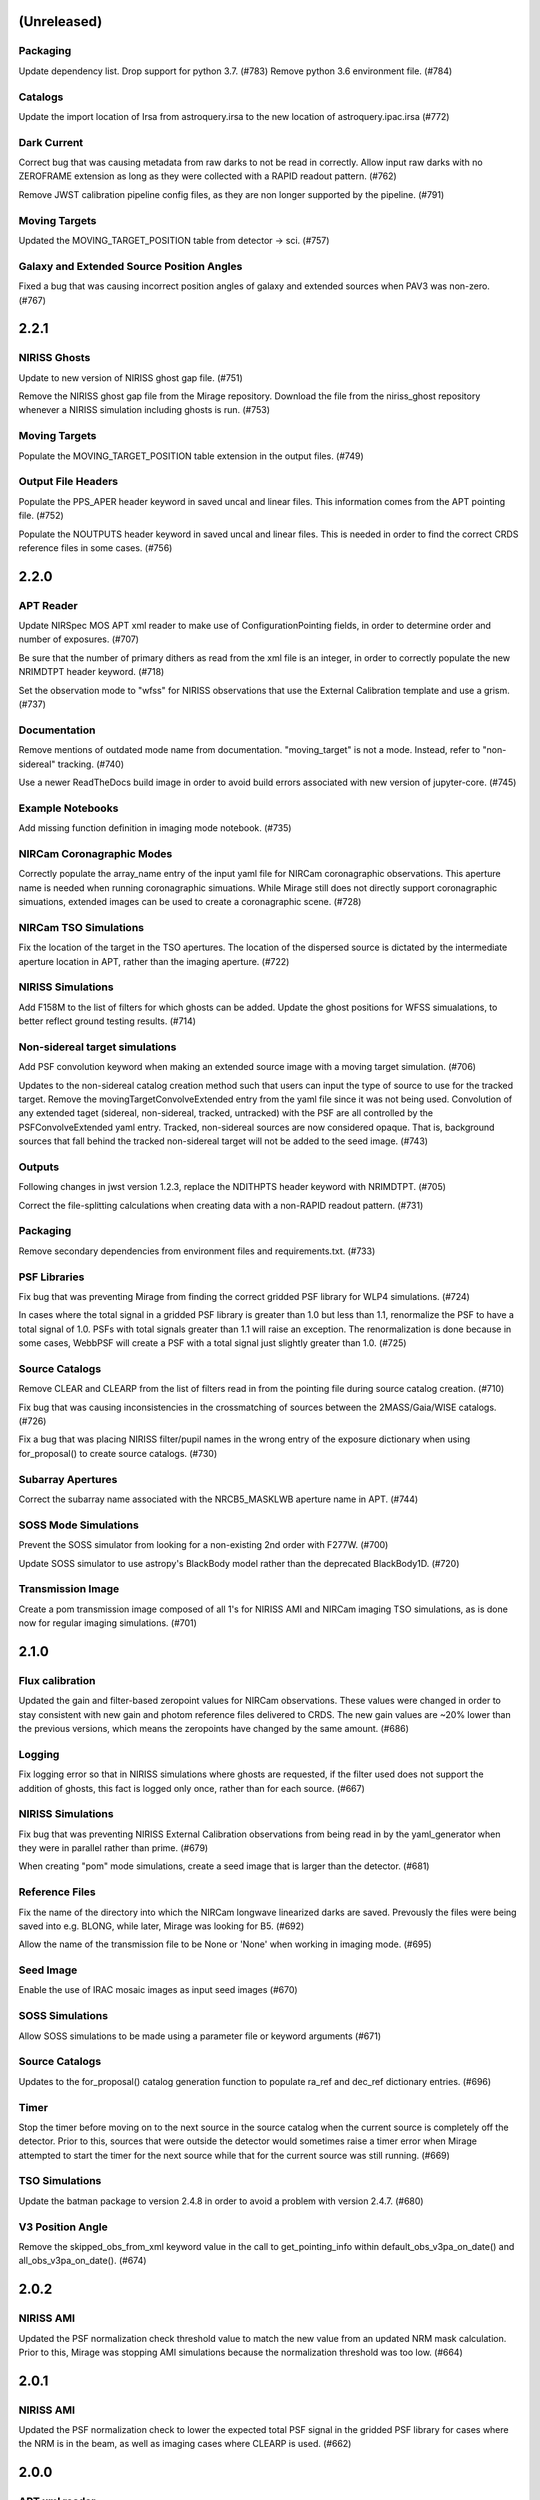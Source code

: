 (Unreleased)
============

Packaging
---------

Update dependency list. Drop support for python 3.7. (#783)
Remove python 3.6 environment file. (#784)


Catalogs
--------

Update the import location of Irsa from astroquery.irsa to the new location of astroquery.ipac.irsa (#772)


Dark Current
------------

Correct bug that was causing metadata from raw darks to not be read in correctly. Allow input raw darks with no ZEROFRAME extension as long as they were collected with a RAPID readout pattern. (#762)

Remove JWST calibration pipeline config files, as they are non longer supported by the pipeline. (#791)


Moving Targets
--------------

Updated the MOVING_TARGET_POSITION table from detector -> sci. (#757)


Galaxy and Extended Source Position Angles
------------------------------------------
Fixed a bug that was causing incorrect position angles of galaxy and extended sources when PAV3 was non-zero. (#767)


2.2.1
=====

NIRISS Ghosts
-------------

Update to new version of NIRISS ghost gap file. (#751)

Remove the NIRISS ghost gap file from the Mirage repository. Download the file from the niriss_ghost repository whenever a
NIRISS simulation including ghosts is run. (#753)


Moving Targets
--------------

Populate the MOVING_TARGET_POSITION table extension in the output files. (#749)


Output File Headers
-------------------

Populate the PPS_APER header keyword in saved uncal and linear files. This information comes from the APT pointing file. (#752)

Populate the NOUTPUTS header keyword in saved uncal and linear files. This is needed in order to find the correct CRDS reference files in some cases. (#756)



2.2.0
=====


APT Reader
----------

Update NIRSpec MOS APT xml reader to make use of ConfigurationPointing fields, in order to determine order and number of exposures. (#707)

Be sure that the number of primary dithers as read from the xml file is an integer, in order to correctly populate the new NRIMDTPT
header keyword. (#718)

Set the observation mode to "wfss" for NIRISS observations that use the External Calibration template and use a grism. (#737)


Documentation
-------------

Remove mentions of outdated mode name from documentation. "moving_target" is not a mode. Instead, refer to "non-sidereal" tracking. (#740)

Use a newer ReadTheDocs build image in order to avoid build errors associated with new version of jupyter-core. (#745)


Example Notebooks
-----------------

Add missing function definition in imaging mode notebook. (#735)


NIRCam Coronagraphic Modes
--------------------------

Correctly populate the array_name entry of the input yaml file for NIRCam coronagraphic observations. This aperture name is needed when
running coronagraphic simuations.  While Mirage still does not directly support coronagraphic simuations, extended images can be used to
create a coronagraphic scene. (#728)


NIRCam TSO Simulations
----------------------

Fix the location of the target in the TSO apertures. The location of the dispersed source is dictated by the intermediate aperture
location in APT, rather than the imaging aperture. (#722)


NIRISS Simulations
------------------

Add F158M to the list of filters for which ghosts can be added. Update the ghost positions for WFSS simualations,
to better reflect ground testing results. (#714)


Non-sidereal target simulations
-------------------------------

Add PSF convolution keyword when making an extended source image with a moving target simulation. (#706)

Updates to the non-sidereal catalog creation method such that users can input the type of source to use for the tracked target. Remove
the movingTargetConvolveExtended entry from the yaml file since it was not being used. Convolution of any extended taget (sidereal,
non-sidereal, tracked, untracked) with the PSF are all controlled by the PSFConvolveExtended yaml entry. Tracked, non-sidereal sources
are now considered opaque. That is, background sources that fall behind the tracked non-sidereal target will not be added to the seed
image. (#743)


Outputs
-------

Following changes in jwst version 1.2.3, replace the NDITHPTS header keyword with NRIMDTPT. (#705)

Correct the file-splitting calculations when creating data with a non-RAPID readout pattern. (#731)


Packaging
---------

Remove secondary dependencies from environment files and requirements.txt. (#733)


PSF Libraries
-------------

Fix bug that was preventing Mirage from finding the correct gridded PSF library for WLP4 simulations. (#724)

In cases where the total signal in a gridded PSF library is greater than 1.0 but less than 1.1, renormalize the PSF to have a total
signal of 1.0. PSFs with total signals greater than 1.1 will raise an exception. The renormalization is done because in some cases,
WebbPSF will create a PSF with a total signal just slightly greater than 1.0. (#725)


Source Catalogs
---------------

Remove CLEAR and CLEARP from the list of filters read in from the pointing file during source catalog creation. (#710)

Fix bug that was causing inconsistencies in the crossmatching of sources between the 2MASS/Gaia/WISE catalogs. (#726)

Fix a bug that was placing NIRISS filter/pupil names in the wrong entry of the exposure dictionary when using for_proposal()
to create source catalogs. (#730)

Subarray Apertures
------------------

Correct the subarray name associated with the NRCB5_MASKLWB aperture name in APT. (#744)


SOSS Mode Simulations
---------------------

Prevent the SOSS simulator from looking for a non-existing 2nd order with F277W. (#700)

Update SOSS simulator to use astropy's BlackBody model rather than the deprecated BlackBody1D. (#720)


Transmission Image
------------------

Create a pom transmission image composed of all 1's for NIRISS AMI and NIRCam imaging TSO simulations, as is done now for regular imaging simulations. (#701)




2.1.0
=====

Flux calibration
----------------

Updated the gain and filter-based zeropoint values for NIRCam observations. These values were changed in order to stay consistent with new gain and photom reference files delivered to CRDS. The new gain values are ~20% lower than the previous versions, which means the zeropoints have changed by the same amount. (#686)


Logging
-------

Fix logging error so that in NIRISS simulations where ghosts are requested, if the filter used does not support the addition of ghosts, this fact is logged only once, rather than for each source. (#667)


NIRISS Simulations
------------------

Fix bug that was preventing NIRISS External Calibration observations from being read in by the yaml_generator when they were in parallel rather than prime. (#679)

When creating "pom" mode simulations, create a seed image that is larger than the detector. (#681)


Reference Files
---------------

Fix the name of the directory into which the NIRCam longwave linearized darks are saved. Prevously the files were being saved into e.g. BLONG, while later, Mirage was looking for B5. (#692)

Allow the name of the transmission file to be None or 'None' when working in imaging mode. (#695)


Seed Image
----------

Enable the use of IRAC mosaic images as input seed images (#670)


SOSS Simulations
----------------

Allow SOSS simulations to be made using a parameter file or keyword arguments (#671)


Source Catalogs
---------------

Updates to the for_proposal() catalog generation function to populate ra_ref and dec_ref dictionary entries. (#696)


Timer
-----

Stop the timer before moving on to the next source in the source catalog when the current source is completely off the detector. Prior to this, sources that were outside the detector would sometimes raise a timer error when Mirage attempted to start the timer for the next source while that for the current source was still running. (#669)


TSO Simulations
---------------

Update the batman package to version 2.4.8 in order to avoid a problem with version 2.4.7. (#680)


V3 Position Angle
-----------------

Remove the skipped_obs_from_xml keyword value in the call to get_pointing_info within default_obs_v3pa_on_date() and all_obs_v3pa_on_date(). (#674)


2.0.2
=====

NIRISS AMI
----------

Updated the PSF normalization check threshold value to match the new value from an updated NRM mask calculation. Prior to this, Mirage was stopping AMI simulations because the normalization threshold was too low. (#664)


2.0.1
=====

NIRISS AMI
----------

Updated the PSF normalization check to lower the expected total PSF signal in the gridded PSF library for cases where
the NRM is in the beam, as well as imaging cases where CLEARP is used. (#662)


2.0.0
=====


APT xml reader
--------------

Correct the name of the NIRISS grism names in the xml reader for cases where input grisms is BOTH (#491)

Update the xml reader to correctly parse the ShouldDither entry For NIRISS WFSS observations. This entry was introduced in APT 2020.2. (#514)

Fix bug in APT reader where, in the case of an observation with a non-CLEAR pupil wheel value,  the “filter” value in the resulting dictionary was being populated with the full string from the APT file (e.g. “F162M+F150W2”). The filter and pupil wheel value are now correctly separated. (#535)

Adjust read_apt_xml to allow the use of SMALL-GRID-DITHER in the APT file for NIRCam imaging mode (#577)

Add new function dedicated to reading in NIRISS AMI observations (#609)

Add function to read NIRCam and MIRI coronagraphy observation templates from the APT xml file (#615)

Set the pupil value for TA exposures to be ‘NRM’ and set the number of dithers to 1 when it is “None” when reading NIRISS AMI xml files (#627)

Add support for all possible prime/parallel observation templates. Also update such that the APT reader will be able to successfully skip over unsupported observation templates, in order to successfully read APT files that have a mix of supported and unsupported templates. (#637)

Add function to read xml from NIRISS External Calibration APT template (#647)



Computation Time/Efficiency
---------------------------

Add a timer module, to help alert the user to the estimated time remaining when creating a simulation (#519)



Configuration Files
-------------------

Fix typos in NIRISS filter names in filter list file. F159M -> F158M, and F580< -> F480M (#500)

Update the names of the throughput files in the config directory to work with changes associated in #535 (#536)

With the weak lens work done recently, the filter/pupil wheel pairing file in the config directory is no longer used. Remove this file. (#543)



Dark current
------------

Update dark_prep.py to allow the input of non-RAPID dark current exposures with no zeroframe extension. In this case, Mirage will construct
an approximate zeroframe extension and add it in to the exposure. This situation should only occur in the case where older ground-testing
darks that have been converted from FITS Writer format are used. (#470)

Update the simulation wrapper modules (e.g. imaging_simulator) such that if the output from a previous run of dark_prep is already present, the user can input that filename and skip the dark_prep step. (#522)

Adds a keyword to dark_prep that allows users to disable file splitting. This is useful primarily for the creation of linearized dark current files to be used in future calls to Mirage. (#549)

Set the output files from dark_prep to contain arrays of 32-bit floats. Output previously contained 64-bit floats, which was doubling file sizes without adding useful information. Output from the calibration pipeline is also 32-bit floats. (#550)

Outputs from dark_prep step now contain the names of any CRDS reference files used in their creation. In addition, for cases where the calibration pipeline is run when creating a linearized dark, the direct output from the pipeline is no longer saved, as it is not useful for future Mirage runs. The output dark_prep_object is still saved and can be used in future Mirage runs. (#551)



Documentation
-------------

Add an example call to create_catalog.galaxy_background() in the documentation (#503)

Update the workflow instructions for Mirage in the README file. (#559)

Fix incorrect units specified in the doctoring of the magnitude_to_countrate  function. Returned results are ADU/sec (#563)

Update the documentation on source catalog creation to use the updated filter_name and magnitude_system keywords, rather than the deprecated filter and mag_sys (#618)

Add the add_ghosts and PSFConvolveGhosts entries to the example yaml file in the documentation (#626)

Update installation instructions to show how to install the master branch from github without having to clone the repository (#656)



FGS Simulations
---------------

Fix a bug that was causing darks for Guider1 and Guider2 to be mixed in cases of FGS exposures with multiple integrations. (#557)

Add a missing import statement for FGS1 dark search string to the yaml generator (#561)



Flat Fielding
-------------

Separate flat fields and POM transmission files. This allows for the correct application of the flat field to a simulation, at the end of the process. Previously the flat field was applied to the seed image, because some flat fields contained e.g. occulters, which the disperser software needs to know about. It was also leading to multiple applications of the flat field in some cases. Mirage now uses “POM transmission files” to add the effects of occulters to the seed images. (#523)



Galaxy Sources
--------------

Fix bug affecting the position angle of galaxies and extended sources (#480)

Add checks to be sure that the galaxies added via create_catalog.galaxy_background() have realistic radius, ellipticity, and sersic index values (#504)

Updates to galaxy stamp creation and scaling. The new strategy for calculating the size of the galaxy stamp fixes a problem where stamps were previously too large. This cuts down computation time. (#516)



Installation and Reference Files
--------------------------------

Update jwst installation instructions (outdated by future PR though) (#468)

Update installation instructions for Mac OS X 10.14 Mojave. (#475)

Fix bug where both linearized and raw dark reference files are necessary (#478)

Fixed bug in reference file downloader that was preventing raw darks from being downloaded when the user asked for raw+linearized darks (#479)

Reorganize reference file setup such that Grism-related reference files must be cloned from the appropriate GitHub repositories, rather than carrying a copy of them within the library of Mirage reference files (#510)

Update jwst installation instuctions - outdated with more recent changes (#545)

Allow download of a single dark from reference file collection, to allow users to get started more quickly and test Mirage (#579)

Update installation instructions to reflect several dependencies that are now available on Pypi (jwst, grismconf, nircam_gsim) (#581)

Add environment files for python 3.7, 3.8, and 3.9. Change to install most packages via pip rather than conda. Update documentation to indicate that support for python 3.6 will be going away soon. (#620)

Expand all directory names in downloader.py so that all are absolute paths (#625)

Reference files related to SOSS mode support added to the reference file downloader script. (#654)



Logging
-------

Add logging to Mirage. The default is to continue printing messages to the screen, but through the logging module. A log file is also produced. Log files are saved to a mirage_logs subdirectory under the directory containing the simulated data files. In the case of a crash, the mirage_latest.log file in the working directory will contain all of the latest information. (#565)

Fix small typo in one call to the logger in dark_prep (#570)

Fix error in logging statement in function to create Besancon source catalog (#587)

When running a NIRISS simulation and asking for optical ghosts, if the filter/pupil pair does not support the addition of ghosts, then log this fact only once. (#636)



NIRISS Simulations
------------------

For NIRISS POM mode observations, save the oversized seed image to a fits file. Fix a bug where point sources outside the detector but within the oversized region were not being populated in the seed image (#493)

Correct a bug in the conversion of magnitudes to count rates for NIRISS AMI simulations, as well as imaging simulations that use filters that are in the filter wheel (as opposed to the pupil wheel). (#527)

Fix a bug that was preventing the selection of the appropriate gridded PSF library for NIRISS NRM simulations (#529)

Add optional optical ghosts when creating NIRISS exopsures (#597)



Non-sidereal Simulations
------------------------

Fix a bug in non-sidereal exposures where slowly moving targets (<1”/hr) were not being added to the scene. Also, a bug in the scaling applied to all non-sidereal sources was fixed, where previously the scaling was too bright. (#555)

Add the option of an ephemeris_file column in the source catalogs for non-sidereal targets. Mirage can now read in a given Horizons-formatted ephemeris file, and calculate the location of the source for each frame of an observation. The option for users to supply constant velocities in arcseconds/hour or pixels/hour remains. (#564)

Update yaml_generator to properly populate input yaml file entries for non-sidereal observations. (#590)



Output Files
------------

Populate APERNAME keyword in headers of output files. This keyword is not used by the jwst calibration pipeline later, but was requested by
people working on WFSC simulations for their data analyses. (#467)

Implement file splitting for imaging mode observations (#506)

Correctly populate the EXPTYPE fits header keyword in NIRISS AMI simulated data (#541)

Fix a bug in observation generation in cases where the seed image was in multiple file segments, but the dark was in a single file. (#571)

Fix the calculation used to populate the DURATION fits header keyword. Small tweaks to correct the EFFINTTM and EFFEXPTM values. (#576)

Update read_apt_xml to allow for several new string values for PrimaryDither (e.g. 4TIGHT). Also, adjustments were made to the information added to the NUMDTHPT (integer) and NDITHPTS (string) header keywords (#578)

Increase the file splitting threshold value to more closely match that used by DMS. The new threshold is the equivalent of 160 full frame reads. (#631)



Repository
----------

Use dependabot to track dependencies for Mirage (#558)

Add requirements.txt so that dependabot can use it (#560)

Change repository from using Travis to Github actions CI (#634)



SOSS Mode
---------

Add support for NIRISS SOSS mode simulations. This was done by integrating the awesimsoss package within Mirage. (#599)

Fix broadcasting error that was preventing SOSS simulator from working. (#658)



Source Catalogs
---------------

Add convenience functions for computing PA_V3 angle for a given target on a given date. (Note that this requires JWST_GTVT, which is not a Mirage dependency. (#494)

Allow weak lens+filter combinations in source catalog creations as well as simulations (#495)

For any provided source catalog, be sure that Mirage will produce an empty seed image in the case where no sources are present on the detector. (#496)

Fix a bug where jwst_gtvt was failing in cases where the user provided the date as a string. (#537)

For WFSS mode simulations, Mirage will now raise an error if a source catalog has a “magnitude” column rather than a more specific column name (e.g. “nircam_f444w_clear_magnitude”) (#580)

An “index” column is now required in input source catalogs. Mirage will check all source catalogs to be sure that index numbers do not overlap between them, and will raise an error if they do. In catalog generation, users can now specify the starting index to use, in order to easily create multiple catalogs with non overlapping index numbers. (#582)

Allow the results returned from the GAIA catalog search to be bytes or strings, in order to support a change in astropy version 4.2. (#619)

Update get_all_catalogs() to specify that the magnitude system is VEGAMAG. Previously no system was specified and Mirage was defaulting to ABMAG. (#622)

Switch WISE query to use ALLWISE source catalog by default. Allow users to specify using WISE All Sky catalog if desired. (#649)

For observations using the weak lens, the magnitude column name in the source catalog must be e.g. nircam_<filter>_wlp8_magnitude. Previously if this name was not found, Mirage would fall back to look for nircam_<filter>_magnitude, but this would ignore the throughput of the weak lens, which is significant. (#650)



Testing
-------

Skip tests related to 2MASS queries (#469)

Increase timeout limit for Travis tests (#474)

witch the build status badge on Github to Github Actions (#646)



Time Series Observation Simulations
-----------------------------------

Fix a bug for TSO observations where the reference pixels were being improperly masked, which was allowing sources to be present. (#497)

Make background sources optional in grism TSO observations. Previously Mirage would crash if no background source catalog was given. (#512)

Fix a bug that was preventing the addition of 2D dispersed background in grism TSO simulations where there were no background sources present. (#517)

Add a more clear error if someone provides catalog_seed_image() with a yaml file for a WFSS or TSO grism observation, but has grism_source_image within that yaml file set to False. (#539)

Update the location where Mirage looks for grism-related config files. The files (which are copied from NIRCAM_GRISM and NIRISS_GRISM repositories) are now assumed to be in $MIRAGE_DATA/<inst_name>/GRISM_<inst_name>/current/ (#621)

Allow user to supply a 2D array of lightcurves. This means that users will not be limited to creating lightcurves with Batman. (#632)

Update the example TSO notebook to create a source catalog column name nircam_f182m_wlp8_magnitude rather than the nircam_f182m_magnitude that was previously used. (#650)



Wavefront Sensing and Control
-----------------------------

Implemented an optional telescope boresight offset and fixed the tilt scaling issue seen between SW and LW data when using segment_psfs. (#462)

Updated the unstacked mirror and nonnominal PSF notebooks with bug fixes and improvements to support upcoming rehearsal. New notebook dealing with
unstacked mirrors added to the repo. Updates made to get_catalog.py, psf_selection.py, yaml_generator.py and catalog_seed_image.py to support the
unique PSF libraries used by WFSC simulations. (#463)

Allow use of strings for jitter input in the webbpsf call when generating PSF libraries for WFSC. A recent update (beyond 0.9.0) to webbpsf allows
for this input. (#464)

Parallelize calculations to create PSFs for mirror segments. (#473)

Update xml reader and yaml generator to include FGS exposures and PSFs for WFSC Global Alignment observations. (#488)

Update the observation dictionary in the yaml_generator to specify FGS apertures for the FGS exposures in WFSC Global Alignment observations (#492)

In WFSC observations where different PSFs are used for each mirror segment, correctly normalize the PSFs based on the area of the primary in each segment. (#546)

Add basic support for DHS simulations in order to allow simulations for OTE Coarse Phasing. In this case, the DHS sources can only be input as extended sources. (#572)

Enables boresight offsets for full-pupil images. (#595)

Populate subpixel dither type in input yaml files for the case of an WFSC observation when using APT 2020.5. This entry has been removed from APT outputs in this version. (#602)

Check for aperture overrides before calculating starting times, to fix a bug affecting FGS WFSC observations with aperture overrides to NIRCam apertures. (#603)

Add new, more direct way of calculating the position of segment PSFs, making use of a set of optional FITS keywords that record the piston, tip, tilt hexike values directly from within the WebbPSF calculation (#607)



WFSS Simulations
----------------

Save the dispersed background image in a WFSS observation to a file. (#490)

Skip rescaling the spectra for sources that are not present in the ascii source catalog. This is to help support the case where sources in the hdf5 file are spread amongst multiple ascii catalog files. (#616)

Update the location where Mirage looks for grism-related config files. The files (which are copied from NIRCAM_GRISM and NIRISS_GRISM repositories) are now assumed to be in $MIRAGE_DATA/<inst_name>/GRISM_<inst_name>/current/ (#621)

Fix spelling error in get_1d_background_spectrum() that was affecting NIRISS. (#643)

Fix a bug that was not passing user-input segmentation map threshold values through to be used when generating the segmentation map. (#655)



Yaml file updates
-----------------

Fix bug in yaml_generator that was creating incorrect filenames in cases where observation numbers in the APT file were not monotonically increasing. (#482)

Add a user-settable parameter that controls the signal rate threshold for adding pixels to the segmentation map. The default value is 0.031 ADU/sec, based on tests with WFSS exposures. (#507)

Make CRDS-hosted reference file entries in the input yaml files optional. Any entry not present in a yaml file will be set to ‘crds’, in which case Mirage will query CRDS to find the appropriate file. (#513)

Update yaml_generator to populate the “tracking” parameter with “non-sidereal” when a non-sidereal target is specified. (#531)

In cases where the input yaml file contains a colon (e.g in the observation name), Mirage creates a copy of the file and removes the colon so that it can be correctly read in. This PR fixes a bug that was only allowing yaml files in the current directory to go through this process. (#532)

Remove the limits on the number of allowed groups per integration. These rules are fully contained and enforced in APT. Better to rely on those than on the simplified case that was used by Mirage. (#567)

Update yaml_generator to properly populate input yaml file entries for non-sidereal observations. (#590)

Compare version of the PRD in the environment to that used to create the input APT file. (#594)



1.3.3
=====

APT Pointing File
-----------------

Bug fix such that the only Target Acquisition observations that are read in are those for NIRCam TSO observations.

Header Keywords
---------------

Corrected schema to populate the XOFFSET and YOFFSET header keywords (#454)

Reference Files
---------------

Fix bug in downloader that was preventing NIRISS darks from being downloaded (#450)


1.3.2
=====

Gain
----

Added a missing import statement for MEAN_GAIN_VALUES in the grism_tso_simulator

Segmentation Map
----------------

Fixed a bug that was causing create_seed_image to crash when updating the segmentation map for extended sources

Grism TSO plots
---------------

Removed call to an unused module in the TSO example notebook. This call was causing the notebook's plotting function to fail


1.3.1
=====

Dependencies
------------

Added batman-package as a dependency. This is used when creating TSO data.


1.3
===

Installation
------------

setup.py has been modified to support installation via pip and Pypi. Installation documentation has been updated to describe the new process.


Gain Values
-----------

Update observation_generator.py, wfss_simulator.py, grism_tso_simualtor.py to use the mean gain value stored in utils/constants.py rather than the values in the gain reference file when translating the dispersed seed image from units of e-/sec to ADU/sec.

Flat Field
----------

Seed images are now multiplied by the flat field reference file rather than the pixel area map reference file in order to get the surface brightnesses correct. Or more simply, since one of the steps in the JWST calibration pipeline is to divide by the flat field, we must multiply by the flat field when creating the data. See #430. For imaging/time series modes, the flat field is multiplied into the seed image. For NIRCam WFSS mode, the flat field is multiplied in to the dispsersed seed image. For NIRISS WFSS, the flat field is multiplied in to the seed image prior to dispersing. This is because the flat field reference file contains both pixel-to-pixel differences in respsonse, as well as images of the occulting spots, which are in the optical train. Ideally the occulting spots would be multiplied into the seed image prior to dispersing, and then the pixel-to-pixel flat would be multiplied into the seed image after dispersing. Unfortunately these two effects are mixed in the flat field reference file and cannot be separated. This will have some implications for calibrated data products.


Backgrounds
-----------

Update the calculation of background signals to better match the values calcualted by the ETC. Values generally are within 10% of those from the ETC, although there are some filters/pointings/levels where the values differ by up to 20%. #430

For the purposes of calculating the background signal in NIRISS WFSS simulations, the system throughput is simply set to 80% of the throughput in the imaging mode (with appropriate filter).

Fixed bug in the Grism TSO simulator where the background signal was being added twice.

Changed the code so that the Grism TSO simulator works in the case where no background source catalogs are provided. In this case, a dummy background point source catalog is generated, as the calculation and addition of background is done using the background sources.

calculate_background function moved into backgrounds.py so that it can be more easily used by modules other than catalog_seed_image.

Besancon Model Query
--------------------

Code relating to the production of Besancon model source catalogs has been updated to reflect the new workflow for querying and retrieving data. This is now a 2-step process. Users must create an account on the Besancon model website. Queries can then be submitting using the `catalogs.create_catalog.besancon` function. The user must then wait for an email which contains a link to download the resulting catalog. Conversion of this catalog to Mirage-format can then proceed. See the `Catalog_Generation_Tools.ipynb` notebook for details.

Non-sidereal
------------

Segmentation map addition bug corrected. Example notebook and input yaml file updated.


1.2.2
=====

Versioning
----------

Update package versioning to be done with setuptools-scm rather than relic.


1.2.1
=====

TSO Modes
---------

- Updated documentation on readthedocs with information on TSO mode work


1.2
===

TSO Modes
---------

- Add the ability to simulate both grism and imaging time series observations for NIRCam. Example notebook included.


1.1.5
=====

PSF Selection
-------------

- Fix bug in PSF library selection code for observations using one of NIRCam's filters present in the pupil wheel. The bug was preventing the correct library file from being found. (#420)


1.1.4
=====

WCS keywords
------------

- Correct the input RA and Dec used to calculate the values of the PC matrix. Remove the calculation of CRVAL1,2 from set_telescope_pointing.py since it is already done in observation_generator.py (#419)


1.1.3
=====

Yaml Generator
--------------

- Update generator to produce yaml files only for the detectors used with a given aperture. e.g. SUB400P with the NIRCam B module only uses NIRCam B1 and B5 detectors. With this update,
yaml files will only be produced for B1 and B5, whereas previously yaml files were generated for all 5 B module detectors. This change only affects NIRCam.


1.1.2
=====

WFSS
----

- Update functionality for rescaling input spectra to desired magnitude in given instrument/filter. Rescaling is now done via synphot's renormalize() function in the prpoper photon-weighted units. (#412)

Catalogs
--------

- Change photometric system in catalog output from 2MASS query from ABmag to Vegamag (#415)

Seed Image
----------

- Remove filter substring from seed image output file name in the case of FGS simulations (#415)


1.1.1
=====

WFSS
----

- Update background scaling calcultions. NIRISS scales pre-existing background image. NIRCam creates image from jwst_background-provided date or level [#399]
